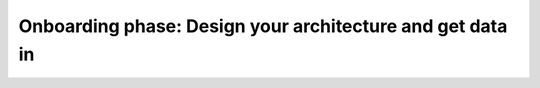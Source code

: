.. _phase1-arch-gdi:

Onboarding phase: Design your architecture and get data in
****************************************************************